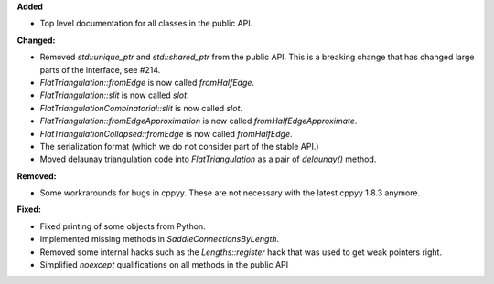 **Added**

* Top level documentation for all classes in the public API.

**Changed:**

* Removed `std::unique_ptr` and `std::shared_ptr` from the public API. This is
  a breaking change that has changed large parts of the interface, see #214.

* `FlatTriangulation::fromEdge` is now called `fromHalfEdge`.

* `FlatTriangulation::slit` is now called `slot`.

* `FlatTriangulationCombinatorial::slit` is now called `slot`.

* `FlatTriangulation::fromEdgeApproximation` is now called `fromHalfEdgeApproximate`.

* `FlatTriangulationCollapsed::fromEdge` is now called `fromHalfEdge`.

* The serialization format (which we do not consider part of the stable API.)

* Moved delaunay triangulation code into `FlatTriangulation` as a pair of
  `delaunay()` method.

**Removed:**

* Some workrarounds for bugs in cppyy. These are not necessary with the latest
  cppyy 1.8.3 anymore.

**Fixed:**

* Fixed printing of some objects from Python.

* Implemented missing methods in `SaddleConnectionsByLength`.

* Removed some internal hacks such as the `Lengths::register` hack that was
  used to get weak pointers right.

* Simplified `noexcept` qualifications on all methods in the public API
